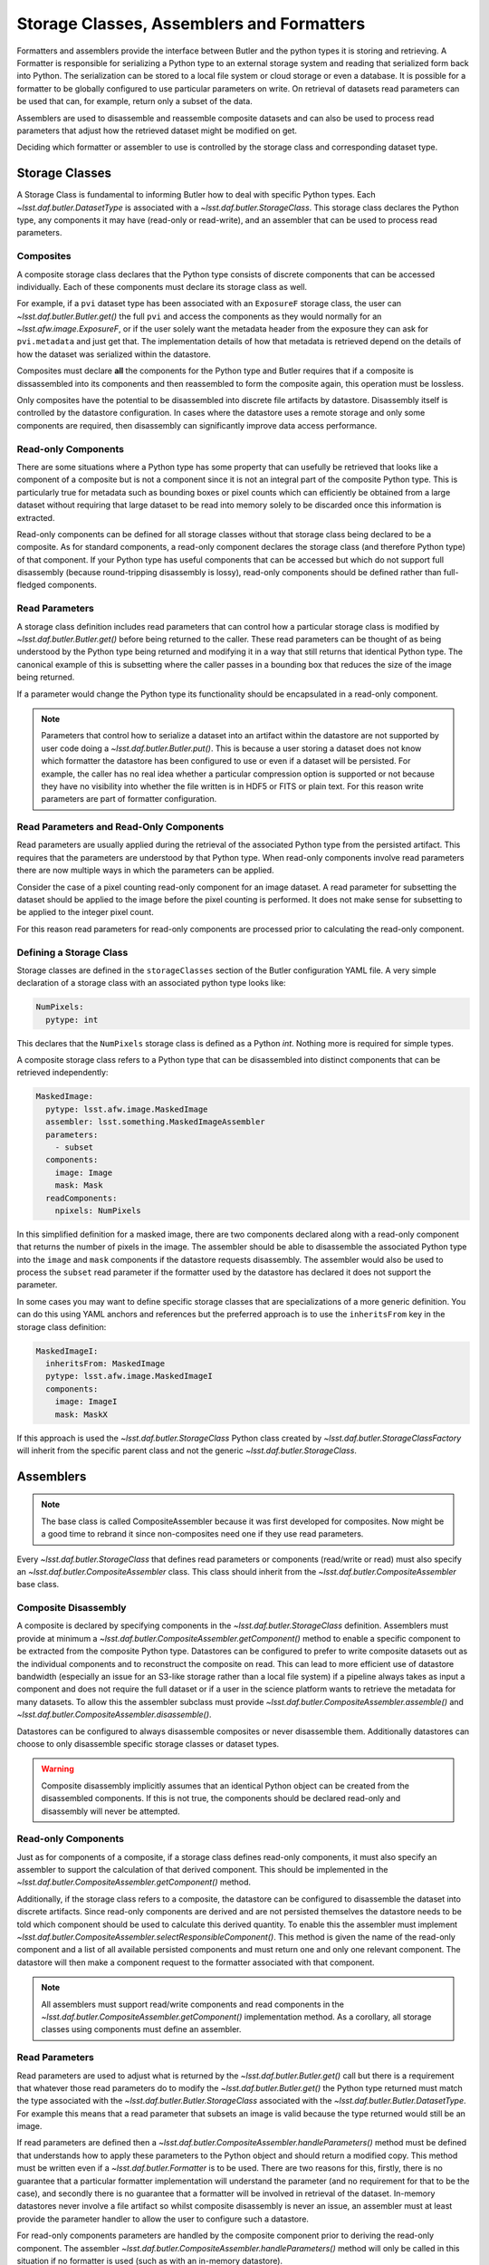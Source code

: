 .. _daf_butler_storageclass_formatters_assemblers:

##########################################
Storage Classes, Assemblers and Formatters
##########################################

Formatters and assemblers provide the interface between Butler and the python types it is storing and retrieving.
A Formatter is responsible for serializing a Python type to an external storage system and reading that serialized form back into Python.
The serialization can be stored to a local file system or cloud storage or even a database.
It is possible for a formatter to be globally configured to use particular parameters on write.
On retrieval of datasets read parameters can be used that can, for example, return only a subset of the data.

Assemblers are used to disassemble and reassemble composite datasets and can also be used to process read parameters that adjust how the retrieved dataset might be modified on get.

Deciding which formatter or assembler to use is controlled by the storage class and corresponding dataset type.

Storage Classes
===============

A Storage Class is fundamental to informing Butler how to deal with specific Python types.
Each `~lsst.daf.butler.DatasetType` is associated with a `~lsst.daf.butler.StorageClass`.
This storage class declares the Python type, any components it may have (read-only or read-write), and an assembler that can be used to process read parameters.

Composites
^^^^^^^^^^

A composite storage class declares that the Python type consists of discrete components that can be accessed individually.
Each of these components must declare its storage class as well.

For example, if a ``pvi`` dataset type has been associated with an ``ExposureF`` storage class, the user can `~lsst.daf.butler.Butler.get()` the full ``pvi`` and access the components as they would normally for an `~lsst.afw.image.ExposureF`, or if the user solely want the metadata header from the exposure they can ask for ``pvi.metadata`` and just get that.
The implementation details of how that metadata is retrieved depend on the details of how the dataset was serialized within the datastore.

Composites must declare **all** the components for the Python type and Butler requires that if a composite is dissassembled into its components and then reassembled to form the composite again, this operation must be lossless.

Only composites have the potential to be disassembled into discrete file artifacts by datastore.
Disassembly itself is controlled by the datastore configuration.
In cases where the datastore uses a remote storage and only some components are required, then disassembly can significantly improve data access performance.

Read-only Components
^^^^^^^^^^^^^^^^^^^^

There are some situations where a Python type has some property that can usefully be retrieved that looks like a component of a composite but is not a component since it is not an integral part of the composite Python type.
This is particularly true for metadata such as bounding boxes or pixel counts which can efficiently be obtained from a large dataset without requiring that large dataset to be read into memory solely to be discarded once this information is extracted.

Read-only components can be defined for all storage classes without that storage class being declared to be a composite.
As for standard components, a read-only component declares the storage class (and therefore Python type) of that component.
If your Python type has useful components that can be accessed but which do not support full disassembly (because round-tripping disassembly is lossy), read-only components should be defined rather than full-fledged components.

Read Parameters
^^^^^^^^^^^^^^^

A storage class definition includes read parameters that can control how a particular storage class is modified by `~lsst.daf.butler.Butler.get()` before being returned to the caller.
These read parameters can be thought of as being understood by the Python type being returned and modifying it in a way that still returns that identical Python type.
The canonical example of this is subsetting where the caller passes in a bounding box that reduces the size of the image being returned.

If a parameter would change the Python type its functionality should be encapsulated in a read-only component.

.. note::

  Parameters that control how to serialize a dataset into an artifact within the datastore are not supported by user code doing a `~lsst.daf.butler.Butler.put()`.
  This is because a user storing a dataset does not know which formatter the datastore has been configured to use or even if a dataset will be persisted.
  For example, the caller has no real idea whether a particular compression option is supported or not because they have no visibility into whether the file written is in HDF5 or FITS or plain text.
  For this reason write parameters are part of formatter configuration.

Read Parameters and Read-Only Components
^^^^^^^^^^^^^^^^^^^^^^^^^^^^^^^^^^^^^^^^

Read parameters are usually applied during the retrieval of the associated Python type from the persisted artifact.
This requires that the parameters are understood by that Python type.
When read-only components involve read parameters there are now multiple ways in which the parameters can be applied.

Consider the case of a pixel counting read-only component for an image dataset.
A read parameter for subsetting the dataset should be applied to the image before the pixel counting is performed.
It does not make sense for subsetting to be applied to the integer pixel count.

For this reason read parameters for read-only components are processed prior to calculating the read-only component.

Defining a Storage Class
^^^^^^^^^^^^^^^^^^^^^^^^

Storage classes are defined in the ``storageClasses`` section of the Butler configuration YAML file.
A very simple declaration of a storage class with an associated python type looks like:

.. code-block:: yaml

   NumPixels:
     pytype: int

This declares that the ``NumPixels`` storage class is defined as a Python `int`.
Nothing more is required for simple types.

A composite storage class refers to a Python type that can be disassembled into distinct components that can be retrieved independently:

.. code-block:: yaml

  MaskedImage:
    pytype: lsst.afw.image.MaskedImage
    assembler: lsst.something.MaskedImageAssembler
    parameters:
      - subset
    components:
      image: Image
      mask: Mask
    readComponents:
      npixels: NumPixels

In this simplified definition for a masked image, there are two components declared along with a read-only component that returns the number of pixels in the image.
The assembler should be able to disassemble the associated Python type into the ``image`` and ``mask`` components if the datastore requests disassembly.
The assembler would also be used to process the ``subset`` read parameter if the formatter used by the datastore has declared it does not support the parameter.

In some cases you may want to define specific storage classes that are specializations of a more generic definition.
You can do this using YAML anchors and references but the preferred approach is to use the ``inheritsFrom`` key in the storage class definition:

.. code-block:: yaml

   MaskedImageI:
     inheritsFrom: MaskedImage
     pytype: lsst.afw.image.MaskedImageI
     components:
       image: ImageI
       mask: MaskX

If this approach is used the `~lsst.daf.butler.StorageClass` Python class created by `~lsst.daf.butler.StorageClassFactory` will inherit from the specific parent class and not the generic `~lsst.daf.butler.StorageClass`.

Assemblers
==========

.. note::

  The base class is called CompositeAssembler because it was first developed for composites.
  Now might be a good time to rebrand it since non-composites need one if they use read parameters.

Every `~lsst.daf.butler.StorageClass` that defines read parameters or components (read/write or read) must also specify an `~lsst.daf.butler.CompositeAssembler` class.
This class should inherit from the `~lsst.daf.butler.CompositeAssembler` base class.

Composite Disassembly
^^^^^^^^^^^^^^^^^^^^^

A composite is declared by specifying components in the `~lsst.daf.butler.StorageClass` definition.
Assemblers must provide at minimum a `~lsst.daf.butler.CompositeAssembler.getComponent()` method to enable a specific component to be extracted from the composite Python type.
Datastores can be configured to prefer to write composite datasets out as the individual components and to reconstruct the composite on read.
This can lead to more efficient use of datastore bandwidth (especially an issue for an S3-like storage rather than a local file system) if a pipeline always takes as input a component and does not require the full dataset or if a user in the science platform wants to retrieve the metadata for many datasets.
To allow this the assembler subclass must provide `~lsst.daf.butler.CompositeAssembler.assemble()` and `~lsst.daf.butler.CompositeAssembler.disassemble()`.

Datastores can be configured to always disassemble composites or never disassemble them.
Additionally datastores can choose to only disassemble specific storage classes or dataset types.

.. warning::

  Composite disassembly implicitly assumes that an identical Python object can be created from the disassembled components.
  If this is not true, the components should be declared read-only and disassembly will never be attempted.

Read-only Components
^^^^^^^^^^^^^^^^^^^^

Just as for components of a composite, if a storage class defines read-only components, it must also specify an assembler to support the calculation of that derived component.
This should be implemented in the `~lsst.daf.butler.CompositeAssembler.getComponent()` method.

Additionally, if the storage class refers to a composite, the datastore can be configured to disassemble the dataset into discrete artifacts.
Since read-only components are derived and are not persisted themselves the datastore needs to be told which component should be used to calculate this derived quantity.
To enable this the assembler must implement `~lsst.daf.butler.CompositeAssembler.selectResponsibleComponent()`.
This method is given the name of the read-only component and a list of all available persisted components and must return one and only one relevant component.
The datastore will then make a component request to the formatter associated with that component.

.. note::

  All assemblers must support read/write components and read components in the `~lsst.daf.butler.CompositeAssembler.getComponent()` implementation method.
  As a corollary, all storage classes using components must define an assembler.

Read Parameters
^^^^^^^^^^^^^^^

Read parameters are used to adjust what is returned by the `~lsst.daf.butler.Butler.get()` call but there is a requirement that whatever those read parameters do to modify the `~lsst.daf.butler.Butler.get()` the Python type returned must match the type associated with the `~lsst.daf.butler.Butler.StorageClass` associated with the `~lsst.daf.butler.Butler.DatasetType`.
For example this means that a read parameter that subsets an image is valid because the type returned would still be an image.

If read parameters are defined then a `~lsst.daf.butler.CompositeAssembler.handleParameters()` method must be defined that understands how to apply these parameters to the Python object and should return a modified copy.
This method must be written even if a `~lsst.daf.butler.Formatter` is to be used.
There are two reasons for this, firstly, there is no guarantee that a particular formatter implementation will understand the parameter (and no requirement for that to be the case), and secondly there is no guarantee that a formatter will be involved in retrieval of the dataset.
In-memory datastores never involve a file artifact so whilst composite disassembly is never an issue, an assembler must at least provide the parameter handler to allow the user to configure such a datastore.

For read-only components parameters are handled by the composite component prior to deriving the read-only component.
The assembler `~lsst.daf.butler.CompositeAssembler.handleParameters()` method will only be called in this situation if no formatter is used (such as with an in-memory datastore).

Formatters
==========

Formatters are responsible for serializing a Python type to a storage system and for reconstructing the Python type from the serialized form.
A formatter has to implement at minimum a `~lsst.daf.butler.Formatter.read()` method and a `~lsst.daf.butler.Formatter.write()` method.
The ``write()`` method takes a Python object and serializes it somewhere and the ``read()`` method is optionally given a component name and returns the matching Python object.
Details of where the artifact may be located within the datastore are passed to the constructor by the datastore as a `~lsst.daf.butler.FileDescriptor` instance.

.. warning::

  The formatter system has only been used to write datasets to files or to bytes that would be written to a file.
  The interface may evolve as other types of datastore become available and make use of the formatter system.

When ingesting files from external sources formatters are associated with each incoming file but these formatters are only required to support a `~lsst.daf.butler.Formatter.read()` method.
They must though declare all the file extensions that they can support.
This allows the datastore to ensure that the image being ingested has not obviously been associated with a formatter that does not recognize it.

In the current implementation that is focussed entirely on external files in datastores, the location of the serialized data is available to the formatter using the `~lsst.daf.butler.Formatter.fileDescriptor` property.
This `~lsst.daf.butler.FileDescriptor` property makes the file location available as a `~lsst.daf.butler.Location` and also gives access to read parameters supplied by the caller and also defines the `~lsst.daf.butler.StorageClass` of the dataset being written.
On read the the storage class used to read the file can be different from the storage class expected to be returned by `~lsst.daf.butler.Datastore`.
This happens if a composite was written but a component from that composite is being read.

File Extensions
^^^^^^^^^^^^^^^

Each formatter that reads or writes a file must declare the file extensions that it supports.
For a formatter that supports a single extension this is most easily achieved by setting the class property `~lsst.daf.butler.Formatter.extension` to that extension.
In some scenarios a formatter might support multiple formats that are controlled by write parameters.
In this case the formatter should assign a frozen set to the `~lsst.daf.butler.Formatter.supportedExtensions` class property.
It is then required that the class implement an instance property for ``extension`` that returns the extension that will be used by this formatter for writing the current dataset.

File vs Bytes
^^^^^^^^^^^^^

Some datastores can stream bytes from remote storage systems and do not require that a local file is created before the Python object can be created.
To support this use case an implementer can implement `~lsst.daf.butler.Formatter.fromBytes()` for reading in from a datastore and `~lsst.daf.butler.Formatter.toBytes()` for serializing to a datastore.
If a formatter raises `NotImplementedError` when these byte-like methods are called the datastore will default to using the `~lsst.daf.butler.Formatter.read()` and `~lsst.daf.butler.Formatter.write()` methods making use of local temporary files.

.. warning::

  This interface has some rough edges since it is not yet possible for the formatter to optionally support bytes directly based on the amount of data involved.
  Even though bytes may be more efficient for small or medium-sized datasets, in some cases with significant datasets the memory overhead of multiple copies may be excessive and a temporary file would be more prudent.
  Neither datastore nor the formatter can opt out of using bytes on a per-dataset basis.

FileFormatter Subclass
^^^^^^^^^^^^^^^^^^^^^^

For many file-based formatter implementations a subclass of `~lsst.daf.butler.Formatter` can be used that has a much simplified interface.
`~lsst.daf.butler.formatters.file.FileFormatter` allows a formatter implementation to be written using two methods: `~lsst.daf.butler.formatters.file.FileFormatter._readFile()` takes a local path to the file system and the expected Python type, and `~lsst.daf.butler.formatters.file.FileFormatter._writeFile()` takes the in-memory object to be serialized.

Composites are not handled by `~lsst.daf.butler.formatters.file.FileFormatter`.

.. note::
  I'm not sure I understand why _writeFile() doesn't also take the path rather than requiring FileDescriptor to be used.
  It's inconsistent with _readFile that does take the local path.
  It's not much of a simplification as things stand.
  Need to revisit that.

Write Parameters
^^^^^^^^^^^^^^^^

Datastores can be configured to specify parameters that can control how a formatter serializes a Python object.
These configuration parameters are not available to `~lsst.daf.butler.Butler` users as part of `~lsst.daf.butler.Butler.put` since the user does not know how a datastore is configured or which formatter will be used for a particular `~lsst.daf.butler.DatasetType`.

When datastore instantiates the `~lsst.daf.butler.Formatter` the relevant write parameters are supplied.
These write parameters can be accessed when the data are written and they can control any aspect of the write.
The only caveat is that the `~lsst.daf.butler.Formatter.read` method must be able to read the resulting file without having to know which write parameters were used to create it.
The `~lsst.daf.butler.Formatter.read` method can look at the file extension and file metadata but it will not have the write parameters supplied to it by datastore.

Write Recipes
^^^^^^^^^^^^^

Sometimes you would like a formatter to be configured in the same way for all dataset types that use it but the configuration is very detailed.
An example of this is the configuration of data compression parameters for FITS files.
Rather than require that every formatter is explicitly configured with this detail, we have the concept of named write recipes.
Write recipes have their own configuration section and are associated with a specific formatter class and contain named collections of parameters.
The write parameters can then specify one of the named recipes by name.

If write recipes are used the formatter should implement a `~lsst.daf.butler.Formatter.validateWriteRecipes` method.
This method not only checks that the parameters are reasonable, it can also update the parameters with default values to make them self-consistent.

Configuring Formatters
^^^^^^^^^^^^^^^^^^^^^^

Formatter configuration matches on dataset type, storage class, or data ID as described in :ref:`daf_butler-config-lookups` and is present in the ``formatters`` section of the datastore YAML configuration.
The simplest configuration maps one of these keys to a fully-qualified python formatter class.
For example:

.. code-block:: yaml

   Defects: lsst.obs.base.formatters.fitsGeneric.FitsGenericFormatter
   Exposure: lsst.obs.base.formatters.fitsExposure.FitsExposureFormatter

Here we have two storage classes and they each point to a different formatter.

If a particular entry needs write parameters they can be defined by expanding the hierarchy:

.. code-block:: yaml

  Packages:
    formatter: lsst.obs.base.formatters.packages.PackagesFormatter
    parameters:
      format: yaml

Here the ``Packages`` storage class is associated with a formatter and the write parameters define one ``format`` option.

Sometimes it is required that every usage of a specific formatter should be configured in a uniform way.
This can be done using the magic ``default`` entry:

.. code-block:: yaml

  default:
    lsst.obs.base.formatters.fitsExposure.FitsExposureFormatter:
      # default is the default recipe regardless but this demonstrates
      # how to specify a default write parameter
      recipe: lossless

Here we are declaring that every write using the ``FitsExposureFormatter`` should by default be configured to use the ``lossless`` compression write recipe (the ``recipe`` parameter here is not special, but is understood by the formatter to mean a key into the write recipes configurations).
Parameters associated with a specific entry will be merged with the defaults.
This can allow lossless compression by default but allow specific dataset types to use lossy compression.

Write recipes also get their own magic key at the top level:

.. code-block:: yaml

  write_recipes:
    lsst.obs.base.formatters.fitsExposure.FitsExposureFormatter:
      recipe1:
        ...
      recipe2:
        ...

The write recipes are also grouped by formatter class and the ``...`` represent arbitrary yaml configuration associated with label ``recipe1`` and ``recipe2``.
